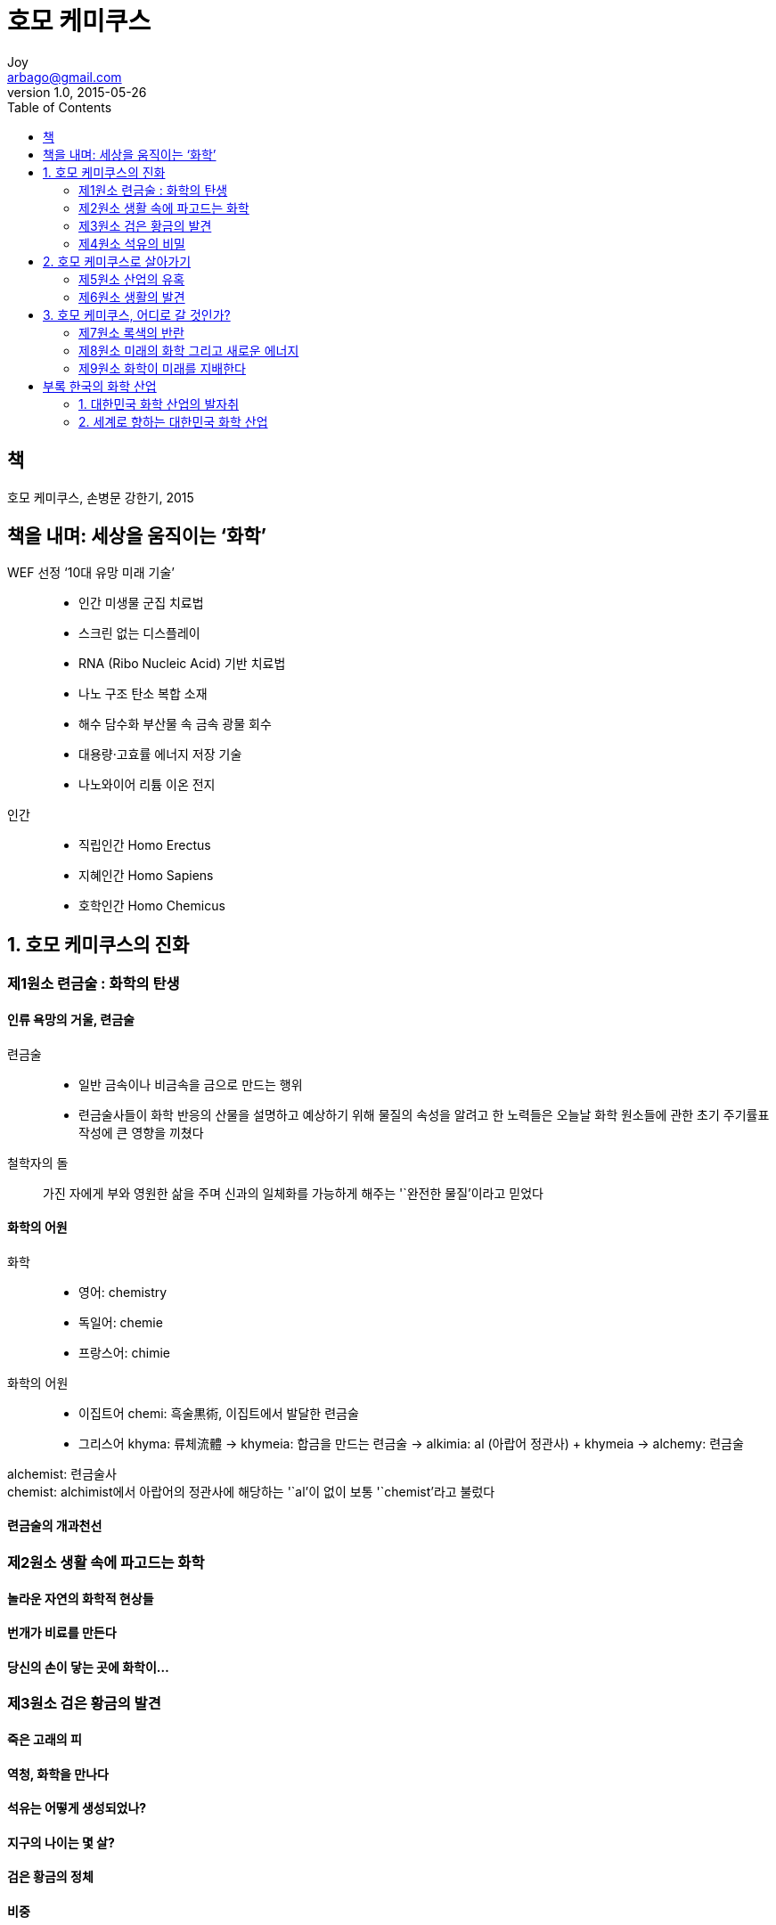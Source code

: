 [[_0_]]
= 호모 케미쿠스
Joy <arbago@gmail.com>
v1.0, 2015-05-26
:icons: font
:sectanchors:
:imagesdir: images
:homepage: http://arbago.com
:toc: macro

toc::[]

[preface]
== 책

호모 케미쿠스, 손병문 강한기, 2015

[preface]
== 책을 내며: 세상을 움직이는 '`화학`'

WEF 선정 '`10대 유망 미래 기술`'::
* 인간 미생물 군집 치료법
* 스크린 없는 디스플레이
* RNA (Ribo Nucleic Acid) 기반 치료법
* 나노 구조 탄소 복합 소재
* 해수 담수화 부산물 속 금속 광물 회수
* 대용량·고효률 에너지 저장 기술
* 나노와이어 리튬 이온 전지

인간::
* 직립인간 Homo Erectus
* 지혜인간 Homo Sapiens
* 호학인간 Homo Chemicus

[[_1_0_0_]]
== 1. 호모 케미쿠스의 진화

[[_1_1_0_]]
=== 제1원소 련금술 : 화학의 탄생

[[_1_1_1_]]
==== 인류 욕망의 거울, 련금술

련금술::
* 일반 금속이나 비금속을 금으로 만드는 행위
* 련금술사들이 화학 반응의 산물을 설명하고 예상하기 위해 물질의 속성을 알려고 한 노력들은 오늘날 화학 원소들에 관한 초기 주기률표 작성에 큰 영향을 끼쳤다

철학자의 돌::
가진 자에게 부와 영원한 삶을 주며 신과의 일체화를 가능하게 해주는 '`완전한 물질`'이라고 믿었다

[[_1_1_2_]]
==== 화학의 어원

화학::
* 영어: chemistry
* 독일어: chemie
* 프랑스어: chimie

화학의 어원::
* 이집트어 chemi: 흑술黒術, 이집트에서 발달한 련금술
* 그리스어 khyma: 류체流體 -> khymeia: 합금을 만드는 련금술 -> alkimia: al (아랍어 정관사) + khymeia -> alchemy: 련금술

alchemist: 련금술사 +
chemist: alchimist에서 아랍어의 정관사에 해당하는 '`al`'이 없이 보통 '`chemist`'라고 불렀다

[[_1_1_3_]]
==== 련금술의 개과천선

[[_1_2_3_]]
=== 제2원소 생활 속에 파고드는 화학

[[_1_2_4_]]
==== 놀라운 자연의 화학적 현상들

[[_1_2_5_]]
==== 번개가 비료를 만든다

[[_1_2_6_]]
==== 당신의 손이 닿는 곳에 화학이…

[[_1_3_6_]]
=== 제3원소 검은 황금의 발견

[[_1_3_7_]]
==== 죽은 고래의 피

[[_1_3_8_]]
==== 역청, 화학을 만나다

[[_1_3_9_]]
==== 석유는 어떻게 생성되었나?

[[_1_3_10_]]
==== 지구의 나이는 몇 살?

[[_1_3_11_]]
==== 검은 황금의 정체

[[_1_3_12_]]
==== 비중

[[_1_4_12_]]
=== 제4원소 석유의 비밀

[[_1_4_13_]]
==== 석유는 왜 불에 타는가?

[[_1_4_14_]]
==== LPG, LNG

[[_1_4_15_]]
==== 세계 3대 유종

[[_1_4_16_]]
==== 석유 거래 메커니즘

[[_1_4_17_]]
==== 석유의 단위는 왜 ‘배럴’을 사용할까?

[[_1_4_18_]]
==== TCF, BTU

[[_1_4_19_]]
==== 휘발유의 가격과 세금

[[_1_4_20_]]
==== OPEC과 오일 쇼크

[[_1_4_21_]]
==== 50년 후 석유가 고갈된다?

[[_1_4_22_]]
==== 석유 중독에서 벗어나라

[[_2_4_22_]]
== 2. 호모 케미쿠스로 살아가기

[[_2_5_22_]]
=== 제5원소 산업의 유혹

[[_2_5_23_]]
==== 화학 산업의 경계와 분류

[[_2_5_24_]]
==== 주기률표

[[_2_5_25_]]
==== 물질의 허브

[[_2_5_26_]]
==== 섬유 산업의 혁명, 나일론

[[_2_5_27_]]
==== 플라스틱 시대

[[_2_5_28_]]
==== 과일 숙성에도 사용되는 에틸렌

[[_2_5_29_]]
==== 크래킹과 NCC

[[_2_5_30_]]
==== 벙커C유

[[_2_5_31_]]
==== 원유의 정제 과정

[[_2_5_32_]]
==== 가솔린과 디젤

[[_2_5_33_]]
==== 윤활유는 언제부터 사용되었을까?

[[_2_5_34_]]
==== 량날의 검, 자일렌

[[_2_5_35_]]
==== 새집증후군

[[_2_5_36_]]
==== 불소와 고어텍스

[[_2_5_37_]]
==== 탄성이 좋고 견고한 우레탄

[[_2_5_38_]]
==== 화학 산업 기술의 척도, 촉매

[[_2_5_39_]]
==== 우레탄 방수제는 왜 초록색일까?

[[_2_5_40_]]
==== 물의 끓는점은 화씨 212도

[[_2_5_41_]]
==== 차세대를 주도할 꿈의 신소재 그래핀과 탄소 나노 튜브

[[_2_5_42_]]
==== 노벨상의 기원

[[_2_6_42_]]
=== 제6원소 생활의 발견

[[_2_6_43_]]
==== 만능 플라스틱 소재 합성수지

[[_2_6_44_]]
==== 놀라운 기저귀의 흡수력

[[_2_6_45_]]
==== 플라스틱 백은 왜 비닐봉지라고 불릴까?

[[_2_6_46_]]
==== 왁스의 재발견

[[_2_6_47_]]
==== 발효의 과학, 효모

[[_2_6_48_]]
==== 아이폰의 얼굴 고릴라 글라스

[[_2_6_49_]]
==== 철보다 강한 엔지니어링 플라스틱

[[_2_6_50_]]
==== 3D프린터로 만든 오바마

[[_2_6_51_]]
==== 친환경 건축 자재의 등장

[[_2_6_52_]]
==== 꿈이 아닌 디스플레이 OLED

[[_2_6_53_]]
==== 배트맨의 옷은 무엇으로 만들었을까?

[[_2_6_54_]]
==== 태양 전지에 숨어 있는 모래

[[_2_6_55_]]
==== 자동차의 모든 것

[[_2_6_56_]]
==== 화학 기술력의 결집, 자동차 타이어

[[_2_6_57_]]
==== 자동차의 새 패러다임을 만든 전기차

[[_3_6_57_]]
== 3. 호모 케미쿠스, 어디로 갈 것인가?

[[_3_7_57_]]
=== 제7원소 록색의 반란

[[_3_7_58_]]
==== 화학제품으로 인한 문제들

[[_3_7_59_]]
==== 납

[[_3_7_60_]]
==== 플라스틱 지구

[[_3_7_61_]]
==== ‘보팔’ 사건은 끝나지 않았다

[[_3_7_62_]]
==== 교또 의정서

[[_3_7_63_]]
==== 환경·안전·보건 책임주의

[[_3_7_64_]]
==== 록색 화학의 등장

[[_3_7_65_]]
==== 록색 화학 12대 원칙

[[_3_7_66_]]
==== 록색 화학에서 블루 케미스트리로

[[_3_7_67_]]
==== ‘열 받은’ 지구를 살려라

[[_3_7_68_]]
==== '잔류성 유기 오염 물질' 관리 강화 추세

[[_3_7_69_]]
==== 이산화탄소의 변명

[[_3_8_69_]]
=== 제8원소 미래의 화학 그리고 새로운 에너지

[[_3_8_70_]]
==== 화학이 꿈꾸는 세상

[[_3_8_71_]]
==== 화석 연료와 경쟁하는 태양광 에너지

[[_3_8_72_]]
==== 중국의 제2 서부 대개발

[[_3_8_73_]]
==== 셰일, 혁명인가 거품인가

[[_3_8_74_]]
==== ‘황금 가스’ 개발 봇물

[[_3_8_75_]]
==== 셰일가스, 에너지 패권의 핵심 변수로 등장

[[_3_8_76_]]
==== 셰일가스의 정치학

[[_3_8_77_]]
==== 셰일가스가 한국 산업에 미치는 영향

[[_3_8_78_]]
==== 불타는 얼음 ‘가스 하이드레이트’

[[_3_8_79_]]
==== 화학, 바이오를 품다

[[_3_8_80_]]
==== 미세 조류로 바이오플라스틱 만든다

[[_3_9_80_]]
=== 제9원소 화학이 미래를 지배한다

[[_3_9_81_]]
==== 나노&융합

[[_3_9_82_]]
==== 나노 기술과 바이오 기술의 융합

[[_3_9_83_]]
==== ‘화학 지식’이 필수인 유망 직업

[[_3_9_84_]]
==== 아시아, 지속가능성, 그리고 CSR

[[_3_9_85_]]
==== 굴뚝 허문 ‘지식 산업’

[[_4_9_85_]]
== 부록 한국의 화학 산업

[[_4_10_85_]]
=== 1. 대한민국 화학 산업의 발자취

[[_4_10_86_]]
==== 섬유·비료 산업의 태동

[[_4_10_87_]]
==== 정유 산업의 씨앗

[[_4_10_88_]]
==== 석유 파동과 IMF

[[_4_10_89_]]
==== 대한민국 석유 산업 년표

[[_4_11_89_]]
=== 2. 세계로 향하는 대한민국 화학 산업

[[_4_11_90_]]
==== 화학 산업의 개척자들

[[_4_11_91_]]
===== 금호석유화학

[[_4_11_92_]]
===== 롯데케미칼

[[_4_11_93_]]
===== 삼양사

[[_4_11_94_]]
===== SK이노베이션

[[_4_11_95_]]
===== LG화학

[[_4_11_96_]]
===== 태광산업

[[_4_11_97_]]
===== 한화케미칼

[[_4_11_98_]]
==== 대한민국 화학 업종의 현주소

